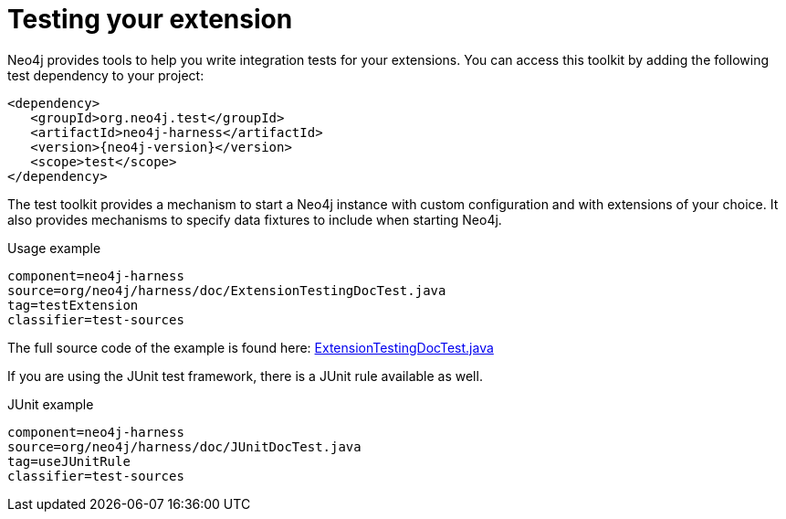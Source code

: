 [[server-unmanaged-extensions-testing]]
= Testing your extension

Neo4j provides tools to help you write integration tests for your extensions.
You can access this toolkit by adding the following test dependency to your project:

["source","xml","unnumbered","2",presubs="attributes"]
--------
<dependency>
   <groupId>org.neo4j.test</groupId>
   <artifactId>neo4j-harness</artifactId>
   <version>{neo4j-version}</version>
   <scope>test</scope>
</dependency>
--------

The test toolkit provides a mechanism to start a Neo4j instance with custom configuration and with extensions of your choice.
It also provides mechanisms to specify data fixtures to include when starting Neo4j.

.Usage example
[snippet,java]
----
component=neo4j-harness
source=org/neo4j/harness/doc/ExtensionTestingDocTest.java
tag=testExtension
classifier=test-sources
----

The full source code of the example is found here:
https://github.com/neo4j/neo4j/blob/{neo4j-git-tag}/community/neo4j-harness/src/test/java/org/neo4j/harness/doc/ExtensionTestingDocTest.java[ExtensionTestingDocTest.java]


If you are using the JUnit test framework, there is a JUnit rule available as well.

.JUnit example
[snippet,java]
----
component=neo4j-harness
source=org/neo4j/harness/doc/JUnitDocTest.java
tag=useJUnitRule
classifier=test-sources
----

